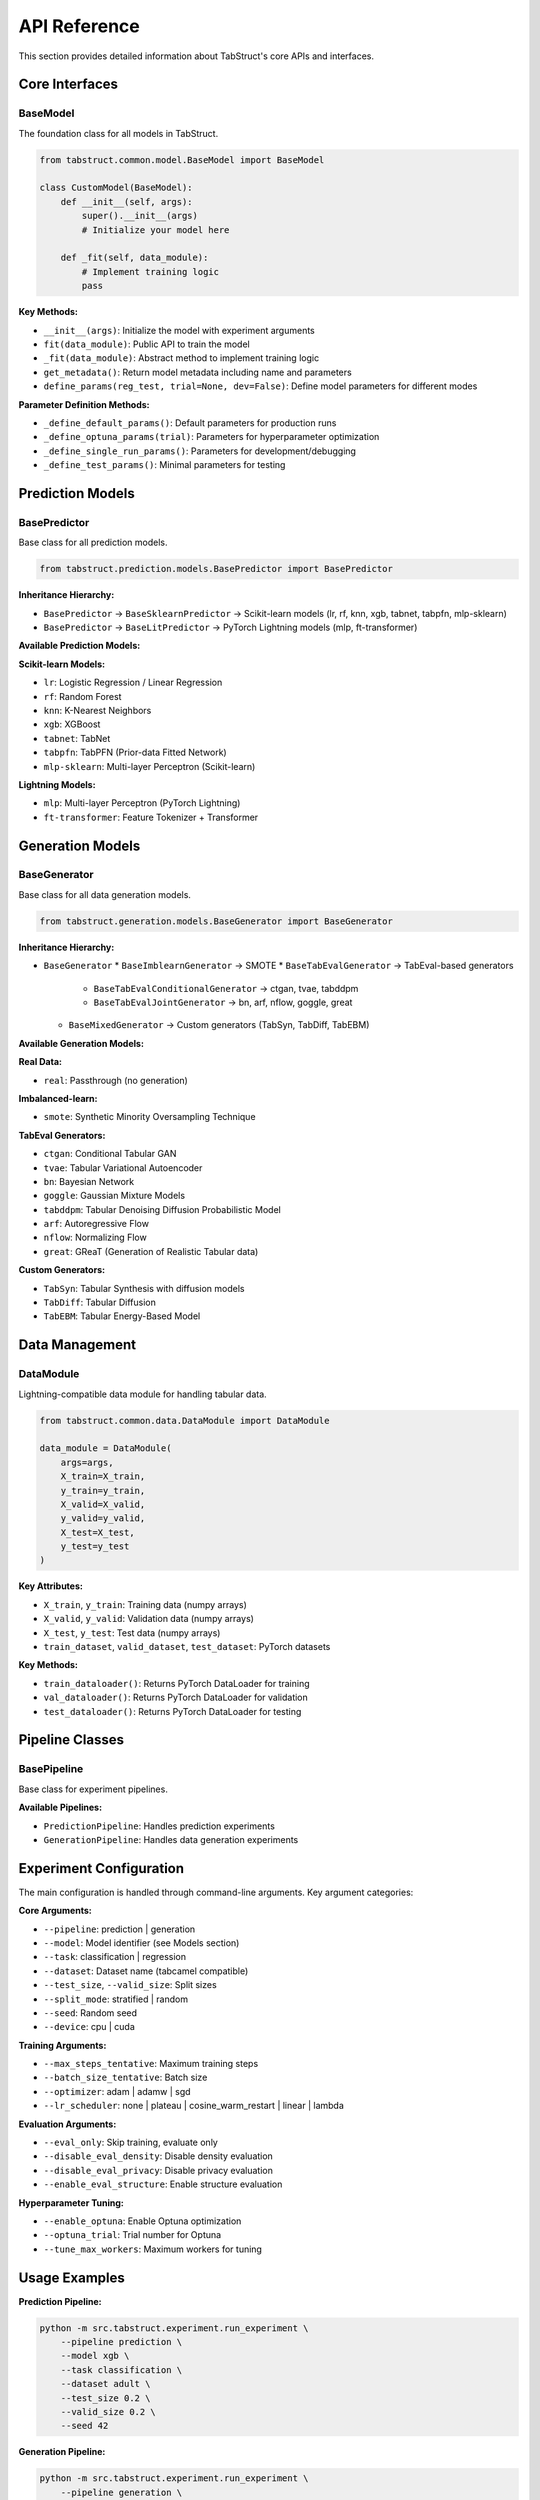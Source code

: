 API Reference
=============

This section provides detailed information about TabStruct's core APIs and interfaces.

Core Interfaces
---------------

BaseModel
~~~~~~~~~~

The foundation class for all models in TabStruct.

.. code-block:: python

    from tabstruct.common.model.BaseModel import BaseModel

    class CustomModel(BaseModel):
        def __init__(self, args):
            super().__init__(args)
            # Initialize your model here
            
        def _fit(self, data_module):
            # Implement training logic
            pass

**Key Methods:**

* ``__init__(args)``: Initialize the model with experiment arguments
* ``fit(data_module)``: Public API to train the model
* ``_fit(data_module)``: Abstract method to implement training logic
* ``get_metadata()``: Return model metadata including name and parameters
* ``define_params(reg_test, trial=None, dev=False)``: Define model parameters for different modes

**Parameter Definition Methods:**

* ``_define_default_params()``: Default parameters for production runs
* ``_define_optuna_params(trial)``: Parameters for hyperparameter optimization
* ``_define_single_run_params()``: Parameters for development/debugging
* ``_define_test_params()``: Minimal parameters for testing

Prediction Models
-----------------

BasePredictor
~~~~~~~~~~~~~

Base class for all prediction models.

.. code-block:: python

    from tabstruct.prediction.models.BasePredictor import BasePredictor

**Inheritance Hierarchy:**

* ``BasePredictor`` → ``BaseSklearnPredictor`` → Scikit-learn models (lr, rf, knn, xgb, tabnet, tabpfn, mlp-sklearn)
* ``BasePredictor`` → ``BaseLitPredictor`` → PyTorch Lightning models (mlp, ft-transformer)

**Available Prediction Models:**

**Scikit-learn Models:**

* ``lr``: Logistic Regression / Linear Regression
* ``rf``: Random Forest
* ``knn``: K-Nearest Neighbors
* ``xgb``: XGBoost
* ``tabnet``: TabNet
* ``tabpfn``: TabPFN (Prior-data Fitted Network)
* ``mlp-sklearn``: Multi-layer Perceptron (Scikit-learn)

**Lightning Models:**

* ``mlp``: Multi-layer Perceptron (PyTorch Lightning)
* ``ft-transformer``: Feature Tokenizer + Transformer

Generation Models
-----------------

BaseGenerator
~~~~~~~~~~~~~

Base class for all data generation models.

.. code-block:: python

    from tabstruct.generation.models.BaseGenerator import BaseGenerator

**Inheritance Hierarchy:**

* ``BaseGenerator``
  * ``BaseImblearnGenerator`` → SMOTE
  * ``BaseTabEvalGenerator`` → TabEval-based generators
    * ``BaseTabEvalConditionalGenerator`` → ctgan, tvae, tabddpm
    * ``BaseTabEvalJointGenerator`` → bn, arf, nflow, goggle, great
  * ``BaseMixedGenerator`` → Custom generators (TabSyn, TabDiff, TabEBM)

**Available Generation Models:**

**Real Data:**

* ``real``: Passthrough (no generation)

**Imbalanced-learn:**

* ``smote``: Synthetic Minority Oversampling Technique

**TabEval Generators:**

* ``ctgan``: Conditional Tabular GAN
* ``tvae``: Tabular Variational Autoencoder
* ``bn``: Bayesian Network
* ``goggle``: Gaussian Mixture Models
* ``tabddpm``: Tabular Denoising Diffusion Probabilistic Model
* ``arf``: Autoregressive Flow
* ``nflow``: Normalizing Flow
* ``great``: GReaT (Generation of Realistic Tabular data)

**Custom Generators:**

* ``TabSyn``: Tabular Synthesis with diffusion models
* ``TabDiff``: Tabular Diffusion
* ``TabEBM``: Tabular Energy-Based Model

Data Management
---------------

DataModule
~~~~~~~~~~

Lightning-compatible data module for handling tabular data.

.. code-block:: python

    from tabstruct.common.data.DataModule import DataModule
    
    data_module = DataModule(
        args=args,
        X_train=X_train,
        y_train=y_train,
        X_valid=X_valid,
        y_valid=y_valid,
        X_test=X_test,
        y_test=y_test
    )

**Key Attributes:**

* ``X_train``, ``y_train``: Training data (numpy arrays)
* ``X_valid``, ``y_valid``: Validation data (numpy arrays)
* ``X_test``, ``y_test``: Test data (numpy arrays)
* ``train_dataset``, ``valid_dataset``, ``test_dataset``: PyTorch datasets

**Key Methods:**

* ``train_dataloader()``: Returns PyTorch DataLoader for training
* ``val_dataloader()``: Returns PyTorch DataLoader for validation
* ``test_dataloader()``: Returns PyTorch DataLoader for testing

Pipeline Classes
----------------

BasePipeline
~~~~~~~~~~~~

Base class for experiment pipelines.

**Available Pipelines:**

* ``PredictionPipeline``: Handles prediction experiments
* ``GenerationPipeline``: Handles data generation experiments

Experiment Configuration
------------------------

The main configuration is handled through command-line arguments. Key argument categories:

**Core Arguments:**

* ``--pipeline``: prediction | generation
* ``--model``: Model identifier (see Models section)
* ``--task``: classification | regression
* ``--dataset``: Dataset name (tabcamel compatible)
* ``--test_size``, ``--valid_size``: Split sizes
* ``--split_mode``: stratified | random
* ``--seed``: Random seed
* ``--device``: cpu | cuda

**Training Arguments:**

* ``--max_steps_tentative``: Maximum training steps
* ``--batch_size_tentative``: Batch size
* ``--optimizer``: adam | adamw | sgd
* ``--lr_scheduler``: none | plateau | cosine_warm_restart | linear | lambda

**Evaluation Arguments:**

* ``--eval_only``: Skip training, evaluate only
* ``--disable_eval_density``: Disable density evaluation
* ``--disable_eval_privacy``: Disable privacy evaluation
* ``--enable_eval_structure``: Enable structure evaluation

**Hyperparameter Tuning:**

* ``--enable_optuna``: Enable Optuna optimization
* ``--optuna_trial``: Trial number for Optuna
* ``--tune_max_workers``: Maximum workers for tuning

Usage Examples
--------------

**Prediction Pipeline:**

.. code-block:: bash

    python -m src.tabstruct.experiment.run_experiment \
        --pipeline prediction \
        --model xgb \
        --task classification \
        --dataset adult \
        --test_size 0.2 \
        --valid_size 0.2 \
        --seed 42

**Generation Pipeline:**

.. code-block:: bash

    python -m src.tabstruct.experiment.run_experiment \
        --pipeline generation \
        --model ctgan \
        --task classification \
        --dataset adult \
        --test_size 0.2 \
        --valid_size 0.2 \
        --seed 42

**Hyperparameter Tuning:**

.. code-block:: bash

    python -m src.tabstruct.experiment.run_experiment \
        --pipeline prediction \
        --model mlp \
        --task classification \
        --dataset adult \
        --enable_optuna \
        --tune_max_workers 4

Error Handling
--------------

**Common Exceptions:**

* ``ManualStopError``: Raised when model constraints are violated (e.g., TabPFN with >10 classes or >500 features)
* ``ValueError``: Raised for invalid task/model combinations
* ``NotImplementedError``: Raised when abstract methods are not implemented

**Model Constraints:**

* ``TabPFN``: Max 10 classes for classification, max 500 features
* ``TabEBM``: Max 500 features
* Some generators are unstable on large datasets (see ``unstable_generator_list``)

Constants and Configuration
---------------------------

**Key Constants:**

.. code-block:: python

    # Available models
    predictior_list = ["lr", "rf", "knn", "xgb", "tabnet", "tabpfn", "mlp-sklearn", "mlp", "ft-transformer"]
    generator_list = ["real", "smote", "ctgan", "tvae", "bn", "goggle", "tabddpm", "arf", "nflow", "great"]
    
    # Unstable generators (may fail on large datasets)
    unstable_generator_list = ["bn", "arf", "nflow", "goggle", "great"]
    
    # Timeouts
    TUNE_STUDY_TIMEOUT = 3600 * 2  # 2 hours
    SINGLE_RUN_TIMEOUT = 3600 * 2  # 2 hours

**Project Configuration:**

* ``WANDB_ENTITY``: "tabular-foundation-model"
* ``WANDB_PROJECT``: "Euphratica-dev"
* ``LOG_DIR``: "{BASE_DIR}/logs"

Notes
-----

* The framework automatically handles data preprocessing and feature encoding
* Lightning models support distributed training and mixed precision
* All models implement standardized parameter definition methods for reproducibility
* Generation models can handle both conditional and joint generation strategies
* The codebase supports integration with Weights & Biases for experiment tracking
